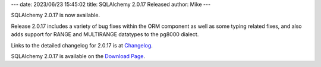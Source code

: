 ---
date: 2023/06/23 15:45:02
title: SQLAlchemy 2.0.17 Released
author: Mike
---

SQLAlchemy 2.0.17 is now available.

Release 2.0.17 includes a variety of bug fixes within the ORM component as well
as some typing related fixes, and also adds support for RANGE and MULTIRANGE
datatypes to the pg8000 dialect.

Links to the detailed changelog for 2.0.17 is at `Changelog </changelog/CHANGES_2_0_17>`_.

SQLAlchemy 2.0.17 is available on the `Download Page </download.html>`_.

